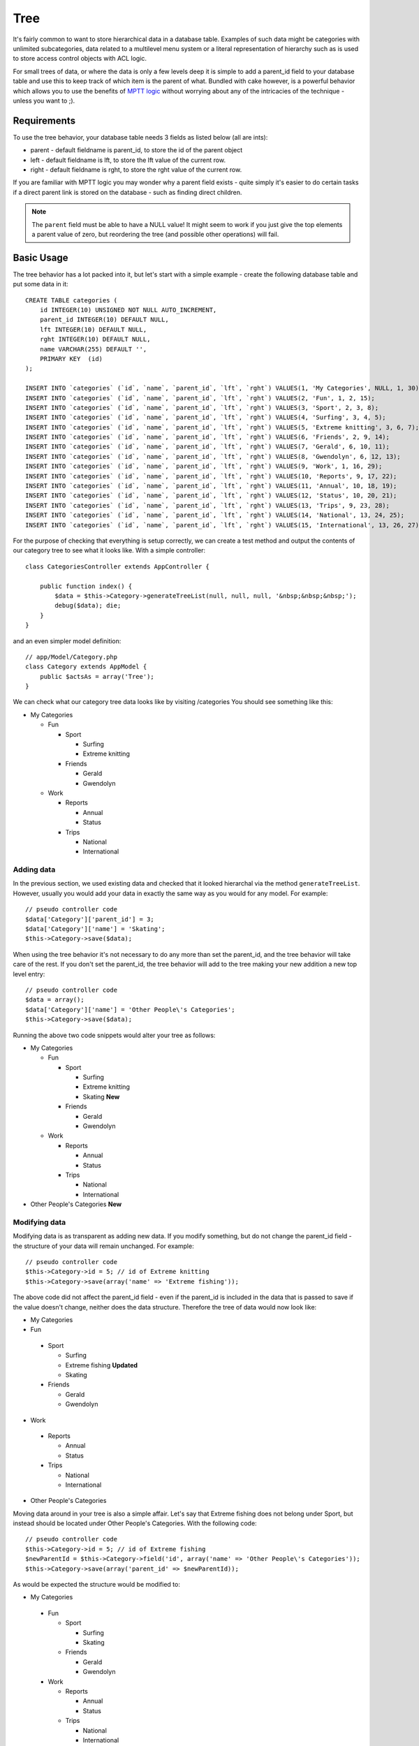 Tree
####

.. php:class:: TreeBehavior()

It's fairly common to want to store hierarchical data in a database
table. Examples of such data might be categories with unlimited
subcategories, data related to a multilevel menu system or a
literal representation of hierarchy such as is used to store access
control objects with ACL logic.

For small trees of data, or where the data is only a few levels
deep it is simple to add a parent\_id field to your database table
and use this to keep track of which item is the parent of what.
Bundled with cake however, is a powerful behavior which allows you
to use the benefits of
`MPTT logic <http://www.sitepoint.com/hierarchical-data-database-2/>`_
without worrying about any of the intricacies of the technique -
unless you want to ;).

Requirements
============

To use the tree behavior, your database table needs 3 fields as
listed below (all are ints):

-  parent - default fieldname is parent\_id, to store the id of the
   parent object
-  left - default fieldname is lft, to store the lft value of the
   current row.
-  right - default fieldname is rght, to store the rght value of
   the current row.

If you are familiar with MPTT logic you may wonder why a parent
field exists - quite simply it's easier to do certain tasks if a
direct parent link is stored on the database - such as finding
direct children.

.. note::

    The ``parent`` field must be able to have a NULL value! It might
    seem to work if you just give the top elements a parent value of
    zero, but reordering the tree (and possible other operations) will
    fail.

Basic Usage
===========

The tree behavior has a lot packed into it, but let's start with a
simple example - create the following database table and put some
data in it::

    CREATE TABLE categories (
        id INTEGER(10) UNSIGNED NOT NULL AUTO_INCREMENT,
        parent_id INTEGER(10) DEFAULT NULL,
        lft INTEGER(10) DEFAULT NULL,
        rght INTEGER(10) DEFAULT NULL,
        name VARCHAR(255) DEFAULT '',
        PRIMARY KEY  (id)
    );

    INSERT INTO `categories` (`id`, `name`, `parent_id`, `lft`, `rght`) VALUES(1, 'My Categories', NULL, 1, 30);
    INSERT INTO `categories` (`id`, `name`, `parent_id`, `lft`, `rght`) VALUES(2, 'Fun', 1, 2, 15);
    INSERT INTO `categories` (`id`, `name`, `parent_id`, `lft`, `rght`) VALUES(3, 'Sport', 2, 3, 8);
    INSERT INTO `categories` (`id`, `name`, `parent_id`, `lft`, `rght`) VALUES(4, 'Surfing', 3, 4, 5);
    INSERT INTO `categories` (`id`, `name`, `parent_id`, `lft`, `rght`) VALUES(5, 'Extreme knitting', 3, 6, 7);
    INSERT INTO `categories` (`id`, `name`, `parent_id`, `lft`, `rght`) VALUES(6, 'Friends', 2, 9, 14);
    INSERT INTO `categories` (`id`, `name`, `parent_id`, `lft`, `rght`) VALUES(7, 'Gerald', 6, 10, 11);
    INSERT INTO `categories` (`id`, `name`, `parent_id`, `lft`, `rght`) VALUES(8, 'Gwendolyn', 6, 12, 13);
    INSERT INTO `categories` (`id`, `name`, `parent_id`, `lft`, `rght`) VALUES(9, 'Work', 1, 16, 29);
    INSERT INTO `categories` (`id`, `name`, `parent_id`, `lft`, `rght`) VALUES(10, 'Reports', 9, 17, 22);
    INSERT INTO `categories` (`id`, `name`, `parent_id`, `lft`, `rght`) VALUES(11, 'Annual', 10, 18, 19);
    INSERT INTO `categories` (`id`, `name`, `parent_id`, `lft`, `rght`) VALUES(12, 'Status', 10, 20, 21);
    INSERT INTO `categories` (`id`, `name`, `parent_id`, `lft`, `rght`) VALUES(13, 'Trips', 9, 23, 28);
    INSERT INTO `categories` (`id`, `name`, `parent_id`, `lft`, `rght`) VALUES(14, 'National', 13, 24, 25);
    INSERT INTO `categories` (`id`, `name`, `parent_id`, `lft`, `rght`) VALUES(15, 'International', 13, 26, 27);

For the purpose of checking that everything is setup correctly, we
can create a test method and output the contents of our category
tree to see what it looks like. With a simple controller::

    class CategoriesController extends AppController {

        public function index() {
            $data = $this->Category->generateTreeList(null, null, null, '&nbsp;&nbsp;&nbsp;');
            debug($data); die;
        }
    }

and an even simpler model definition::

    // app/Model/Category.php
    class Category extends AppModel {
        public $actsAs = array('Tree');
    }

We can check what our category tree data looks like by visiting
/categories You should see something like this:


-  My Categories

   -  Fun

      -  Sport

         -  Surfing
         -  Extreme knitting

      -  Friends

         -  Gerald
         -  Gwendolyn


   -  Work

      -  Reports

         -  Annual
         -  Status

      -  Trips

         -  National
         -  International




Adding data
-----------

In the previous section, we used existing data and checked that it
looked hierarchal via the method ``generateTreeList``. However,
usually you would add your data in exactly the same way as you
would for any model. For example::

    // pseudo controller code
    $data['Category']['parent_id'] = 3;
    $data['Category']['name'] = 'Skating';
    $this->Category->save($data);

When using the tree behavior it's not necessary to do any more than
set the parent\_id, and the tree behavior will take care of the
rest. If you don't set the parent\_id, the tree behavior will add
to the tree making your new addition a new top level entry::

    // pseudo controller code
    $data = array();
    $data['Category']['name'] = 'Other People\'s Categories';
    $this->Category->save($data);

Running the above two code snippets would alter your tree as
follows:


-  My Categories

   -  Fun

      -  Sport

         -  Surfing
         -  Extreme knitting
         -  Skating **New**

      -  Friends

         -  Gerald
         -  Gwendolyn


   -  Work

      -  Reports

         -  Annual
         -  Status

      -  Trips

         -  National
         -  International



-  Other People's Categories **New**

Modifying data
--------------

Modifying data is as transparent as adding new data. If you modify
something, but do not change the parent\_id field - the structure
of your data will remain unchanged. For example::

    // pseudo controller code
    $this->Category->id = 5; // id of Extreme knitting
    $this->Category->save(array('name' => 'Extreme fishing'));

The above code did not affect the parent\_id field - even if the
parent\_id is included in the data that is passed to save if the
value doesn't change, neither does the data structure. Therefore
the tree of data would now look like:


-  My Categories

-  Fun

 -  Sport

    -  Surfing
    -  Extreme fishing **Updated**
    -  Skating

 -  Friends

    -  Gerald
    -  Gwendolyn


-  Work

 -  Reports

    -  Annual
    -  Status

 -  Trips

    -  National
    -  International



-  Other People's Categories

Moving data around in your tree is also a simple affair. Let's say
that Extreme fishing does not belong under Sport, but instead
should be located under Other People's Categories. With the
following code::

    // pseudo controller code
    $this->Category->id = 5; // id of Extreme fishing
    $newParentId = $this->Category->field('id', array('name' => 'Other People\'s Categories'));
    $this->Category->save(array('parent_id' => $newParentId));

As would be expected the structure would be modified to:


-  My Categories

 -  Fun

    -  Sport

       -  Surfing
       -  Skating

    -  Friends

       -  Gerald
       -  Gwendolyn


 -  Work

    -  Reports

       -  Annual
       -  Status

    -  Trips

       -  National
       -  International



-  Other People's Categories

 -  Extreme fishing **Moved**


Deleting data
-------------

The tree behavior provides a number of ways to manage deleting
data. To start with the simplest example; let's say that the
reports category is no longer useful. To remove it
*and any children it may have* just call delete as you would for
any model. For example with the following code::

    // pseudo controller code
    $this->Category->id = 10;
    $this->Category->delete();

The category tree would be modified as follows:


-  My Categories

 -  Fun

    -  Sport

       -  Surfing
       -  Skating

    -  Friends

       -  Gerald
       -  Gwendolyn


 -  Work

    -  Trips

       -  National
       -  International



-  Other People's Categories

 -  Extreme fishing


Querying and using your data
----------------------------

Using and manipulating hierarchical data can be a tricky business.
In addition to the core find methods, with the tree behavior there
are a few more tree-orientated permutations at your disposal.

.. note::

    Most tree behavior methods return and rely on data being sorted by
    the ``lft`` field. If you call ``find()`` and do not order by
    ``lft``, or call a tree behavior method and pass a sort order, you
    may get undesirable results.


.. php:class:: TreeBehavior

    .. php:method:: children($id = null, $direct = false, $fields = null, $order = null, $limit = null, $page = 1, $recursive = null)

    :param $id: The ID of the record to look up
    :param $direct: Set to true to return only the direct descendants
    :param $fields: Single string field name or array of fields to include in the return
    :param $order: SQL string of ORDER BY conditions
    :param $limit: SQL LIMIT statement
    :param $page: for accessing paged results
    :param $recursive: Number of levels deep for recursive associated Models

    The ``children`` method takes the primary key value (the id) of a
    row and returns the children, by default in the order they appear
    in the tree. The second optional parameter defines whether or not
    only direct children should be returned. Using the example data
    from the previous section::

        $allChildren = $this->Category->children(1); // a flat array with 11 items
        // -- or --
        $this->Category->id = 1;
        $allChildren = $this->Category->children(); // a flat array with 11 items

        // Only return direct children
        $directChildren = $this->Category->children(1, true); // a flat array with 2 items

    .. note::

        If you want a recursive array use ``find('threaded')``

    .. php:method:: childCount($id = null, $direct = false)

    As with the method ``children``, ``childCount`` takes the primary
    key value (the id) of a row and returns how many children it has.
    The second optional parameter defines whether or not only direct
    children are counted. Using the example data from the previous
    section::

        $totalChildren = $this->Category->childCount(1); // will output 11
        // -- or --
        $this->Category->id = 1;
        $directChildren = $this->Category->childCount(); // will output 11

        // Only counts the direct descendants of this category
        $numChildren = $this->Category->childCount(1, true); // will output 2

    .. php:method:: generateTreeList ($conditions=null, $keyPath=null, $valuePath=null, $spacer= '_', $recursive=null)

    :param $conditions: Uses the same conditional options as find().
    :param $keyPath: Path to the field to use for the key.
    :param $valuePath: Path to the field to use for the label.
    :param $spacer: The string to use in front of each item to indicate depth.
    :param $recursive: The number of levels deep to fetch associated records

    This method will return data similar to
    :ref:`model-find-list`, with an indented prefix
    to show the structure of your data. Below is an example of what you
    can expect this method to return::

      $treelist = $this->Category->generateTreeList();

    Output::

      array(
          [1] =>  "My Categories",
          [2] =>  "_Fun",
          [3] =>  "__Sport",
          [4] =>  "___Surfing",
          [16] => "___Skating",
          [6] =>  "__Friends",
          [7] =>  "___Gerald",
          [8] =>  "___Gwendolyn",
          [9] =>  "_Work",
          [13] => "__Trips",
          [14] => "___National",
          [15] => "___International",
          [17] => "Other People's Categories",
          [5] =>  "_Extreme fishing"
      )

    .. php:method:: getParentNode()

    This convenience function will, as the name suggests, return the
    parent node for any node, or *false* if the node has no parent (it's
    the root node). For example::

        $parent = $this->Category->getParentNode(2); //<- id for fun
        // $parent contains All categories

    .. php:method:: getPath( $id = null, $fields = null, $recursive = null )

    The 'path' when referring to hierarchal data is how you get from
    where you are to the top. So for example the path from the category
    "International" is:


    -  My Categories

     -  ...
     -  Work

        -  Trips

           -  ...
           -  International




    Using the id of "International" getPath will return each of the
    parents in turn (starting from the top).::

        $parents = $this->Category->getPath(15);

    ::

      // contents of $parents
      array(
          [0] =>  array('Category' => array('id' => 1, 'name' => 'My Categories', ..)),
          [1] =>  array('Category' => array('id' => 9, 'name' => 'Work', ..)),
          [2] =>  array('Category' => array('id' => 13, 'name' => 'Trips', ..)),
          [3] =>  array('Category' => array('id' => 15, 'name' => 'International', ..)),
      )


Advanced Usage
==============

    The tree behavior doesn't only work in the background, there are a
    number of specific methods defined in the behavior to cater for all
    your hierarchical data needs, and any unexpected problems that
    might arise in the process.

    .. php:method:: moveDown()

    Used to move a single node down the tree. You need to provide the
    ID of the element to be moved and a positive number of how many
    positions the node should be moved down. All child nodes for the
    specified node will also be moved.

    Here is an example of a controller action (in a controller named
    Categories) that moves a specified node down the tree::

        public function movedown($id = null, $delta = null) {
            $this->Category->id = $id;
            if (!$this->Category->exists()) {
               throw new NotFoundException(__('Invalid category'));
            }

            if ($delta > 0) {
                $this->Category->moveDown($this->Category->id, abs($delta));
            } else {
                $this->Session->setFlash('Please provide the number of positions the field should be moved down.');
            }

            $this->redirect(array('action' => 'index'), null, true);
        }

    For example, if you'd like to move the "Sport" ( id of 3 ) category one
    position down, you would request: /categories/movedown/3/1.

    .. php:method:: moveUp()

    Used to move a single node up the tree. You need to provide the ID
    of the element to be moved and a positive number of how many
    positions the node should be moved up. All child nodes will also be
    moved.

    Here's an example of a controller action (in a controller named
    Categories) that moves a node up the tree::

        public function moveup($id = null, $delta = null) {
            $this->Category->id = $id;
            if (!$this->Category->exists()) {
               throw new NotFoundException(__('Invalid category'));
            }

            if ($delta > 0) {
                $this->Category->moveUp($this->Category->id, abs($delta));
            } else {
                $this->Session->setFlash('Please provide a number of positions the category should be moved up.');
            }

            $this->redirect(array('action' => 'index'), null, true);
        }

    For example, if you would like to move the category "Gwendolyn" ( id of 8 ) up
    one position you would request /categories/moveup/8/1. Now
    the order of Friends will be Gwendolyn, Gerald.

    .. php:method:: removeFromTree($id = null, $delete = false)

    Using this method will either delete or move a node but retain its
    sub-tree, which will be reparented one level higher. It offers more
    control than :ref:`model-delete`, which for a model
    using the tree behavior will remove the specified node and all of
    its children.

    Taking the following tree as a starting point:


    -  My Categories

       -  Fun

          -  Sport

             -  Surfing
             -  Extreme knitting
             -  Skating




    Running the following code with the id for 'Sport'::

        $this->Node->removeFromTree($id);

    The Sport node will be become a top level node:


    -  My Categories

       -  Fun

          -  Surfing
          -  Extreme knitting
          -  Skating


    -  Sport **Moved**

    This demonstrates the default behavior of ``removeFromTree`` of
    moving the node to have no parent, and re-parenting all children.

    If however the following code snippet was used with the id for
    'Sport'::

        $this->Node->removeFromTree($id, true);

    The tree would become


    -  My Categories

       -  Fun

          -  Surfing
          -  Extreme knitting
          -  Skating



    This demonstrates the alternate use for ``removeFromTree``, the
    children have been reparented and 'Sport' has been deleted.

    .. php:method:: reorder(array('id' => null, 'field' => $Model->displayField, 'order' => 'ASC', 'verify' => true))

    Reorders the nodes (and child nodes) of the tree according to the
    field and direction specified in the parameters. This method does
    not change the parent of any node.::

        $model->reorder(array(
            'id' => ,    //id of record to use as top node for reordering, default: $Model->id
            'field' => , //which field to use in reordering, default: $Model->displayField
            'order' => , //direction to order, default: 'ASC'
            'verify' =>  //whether or not to verify the tree before reorder, default: true
        ));

    .. note::

        If you have saved your data or made other operations on the model,
        you might want to set ``$model->id = null`` before calling
        ``reorder``. Otherwise only the current node and it's children will
        be reordered.

Data Integrity
==============

    Due to the nature of complex self referential data structures such
    as trees and linked lists, they can occasionally become broken by a
    careless call. Take heart, for all is not lost! The Tree Behavior
    contains several previously undocumented features designed to
    recover from such situations.

    .. php:method:: recover($mode = 'parent', $missingParentAction = null)

    The ``mode`` parameter is used to specify the source of info that
    is valid/correct. The opposite source of data will be populated
    based upon that source of info. E.g. if the MPTT fields are corrupt
    or empty, with the ``$mode 'parent'`` the values of the
    ``parent_id`` field will be used to populate the left and right
    fields. The ``missingParentAction`` parameter only applies to
    "parent" mode and determines what to do if the parent field
    contains an id that is not present.

    Available ``$mode`` options:

    -  ``'parent'`` - use the existing ``parent_id``'s to update the
       ``lft`` and ``rght`` fields
    -  ``'tree'`` - use the existing ``lft`` and ``rght`` fields to
       update ``parent_id``

    Available ``missingParentActions`` options when using
    ``mode='parent'``:

    -  ``null`` - do nothing and carry on
    -  ``'return'`` - do nothing and return
    -  ``'delete'`` - delete the node
    -  ``int`` - set the parent\_id to this id

    Example::

        // Rebuild all the left and right fields based on the parent_id
        $this->Category->recover();
        // or
        $this->Category->recover('parent');

        // Rebuild all the parent_id's based on the lft and rght fields
        $this->Category->recover('tree');


    .. php:method:: reorder($options = array())

    Reorders the nodes (and child nodes) of the tree according to the
    field and direction specified in the parameters. This method does
    not change the parent of any node.

    Reordering affects all nodes in the tree by default, however the
    following options can affect the process:

    -  ``'id'`` - only reorder nodes below this node.
    -  ``'field``' - field to use for sorting, default is the
       ``displayField`` for the model.
    -  ``'order'`` - ``'ASC'`` for ascending, ``'DESC'`` for descending
       sort.
    -  ``'verify'`` - whether or not to verify the tree prior to
       resorting.

    ``$options`` is used to pass all extra parameters, and has the
    following possible keys by default, all of which are optional::

        array(
            'id' => null,
            'field' => $model->displayField,
            'order' => 'ASC',
            'verify' => true
        )


    .. php:method:: verify()

    Returns ``true`` if the tree is valid otherwise an array of errors,
    with fields for type, incorrect index and message.

    Each record in the output array is an array of the form (type, id,
    message)

    -  ``type`` is either ``'index'`` or ``'node'``
    -  ``'id'`` is the id of the erroneous node.
    -  ``'message'`` depends on the error

    Example Use::

        $this->Category->verify();

    Example output::

        Array
        (
            [0] => Array
                (
                    [0] => node
                    [1] => 3
                    [2] => left and right values identical
                )
            [1] => Array
                (
                    [0] => node
                    [1] => 2
                    [2] => The parent node 999 doesn't exist
                )
            [10] => Array
                (
                    [0] => index
                    [1] => 123
                    [2] => missing
                )
            [99] => Array
                (
                    [0] => node
                    [1] => 163
                    [2] => left greater than right
                )

        )



.. meta::
    :title lang=en: Tree
    :keywords lang=en: auto increment,literal representation,parent id,table categories,database table,hierarchical data,null value,menu system,intricacies,access control,hierarchy,logic,elements,trees
